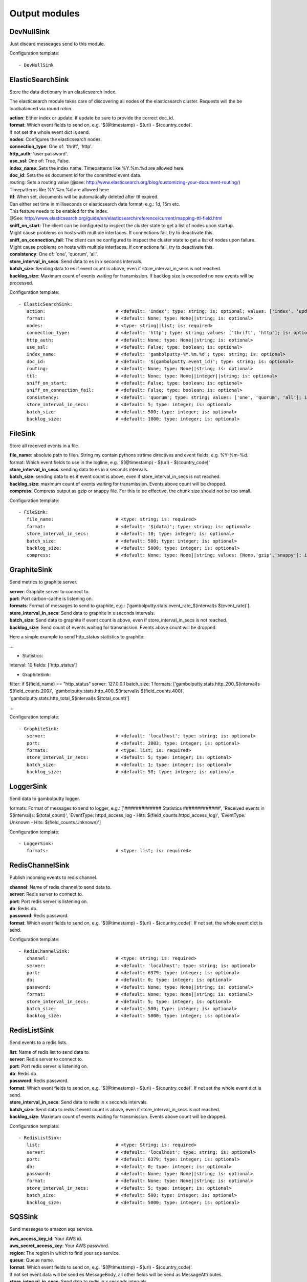 .. _Output:

Output modules
==============

DevNullSink
-----------

Just discard messeages send to this module.

Configuration template:

::

    - DevNullSink


ElasticSearchSink
-----------------

Store the data dictionary in an elasticsearch index.

The elasticsearch module takes care of discovering all nodes of the elasticsearch cluster.
Requests will the be loadbalanced via round robin.

| **action**:      Either index or update. If update be sure to provide the correct doc_id.
| **format**:      Which event fields to send on, e.g. '$(@timestamp) - $(url) - $(country_code)'.
| If not set the whole event dict is send.
| **nodes**:       Configures the elasticsearch nodes.
| **connection_type**:     One of: 'thrift', 'http'.
| **http_auth**:   'user:password'.
| **use_ssl**:     One of: True, False.
| **index_name**:  Sets the index name. Timepatterns like %Y.%m.%d are allowed here.
| **doc_id**:      Sets the es document id for the committed event data.
| routing:    Sets a routing value (@see: http://www.elasticsearch.org/blog/customizing-your-document-routing/)
| Timepatterns like %Y.%m.%d are allowed here.
| **ttl**:         When set, documents will be automatically deleted after ttl expired.
| Can either set time in milliseconds or elasticsearch date format, e.g.: 1d, 15m etc.
| This feature needs to be enabled for the index.
| @See: http://www.elasticsearch.org/guide/en/elasticsearch/reference/current/mapping-ttl-field.html
| **sniff_on_start**:  The client can be configured to inspect the cluster state to get a list of nodes upon startup.
| Might cause problems on hosts with multiple interfaces. If connections fail, try to deactivate this.
| **sniff_on_connection_fail**:  The client can be configured to inspect the cluster state to get a list of nodes upon failure.
| Might cause problems on hosts with multiple interfaces. If connections fail, try to deactivate this.
| **consistency**:     One of: 'one', 'quorum', 'all'.
| **store_interval_in_secs**:      Send data to es in x seconds intervals.
| **batch_size**:  Sending data to es if event count is above, even if store_interval_in_secs is not reached.
| **backlog_size**:    Maximum count of events waiting for transmission. If backlog size is exceeded no new events will be processed.

Configuration template:

::

    - ElasticSearchSink:
       action:                          # <default: 'index'; type: string; is: optional; values: ['index', 'update']>
       format:                          # <default: None; type: None||string; is: optional>
       nodes:                           # <type: string||list; is: required>
       connection_type:                 # <default: 'http'; type: string; values: ['thrift', 'http']; is: optional>
       http_auth:                       # <default: None; type: None||string; is: optional>
       use_ssl:                         # <default: False; type: boolean; is: optional>
       index_name:                      # <default: 'gambolputty-%Y.%m.%d'; type: string; is: optional>
       doc_id:                          # <default: '$(gambolputty.event_id)'; type: string; is: optional>
       routing:                         # <default: None; type: None||string; is: optional>
       ttl:                             # <default: None; type: None||integer||string; is: optional>
       sniff_on_start:                  # <default: False; type: boolean; is: optional>
       sniff_on_connection_fail:        # <default: False; type: boolean; is: optional>
       consistency:                     # <default: 'quorum'; type: string; values: ['one', 'quorum', 'all']; is: optional>
       store_interval_in_secs:          # <default: 5; type: integer; is: optional>
       batch_size:                      # <default: 500; type: integer; is: optional>
       backlog_size:                    # <default: 1000; type: integer; is: optional>


FileSink
--------

Store all received events in a file.

| **file_name**:  absolute path to filen. String my contain pythons strtime directives and event fields, e.g. %Y-%m-%d.
| format: Which event fields to use in the logline, e.g. '$(@timestamp) - $(url) - $(country_code)'
| **store_interval_in_secs**:  sending data to es in x seconds intervals.
| **batch_size**:  sending data to es if event count is above, even if store_interval_in_secs is not reached.
| **backlog_size**:  maximum count of events waiting for transmission. Events above count will be dropped.
| **compress**:  Compress output as gzip or snappy file. For this to be effective, the chunk size should not be too small.

Configuration template:

::

    - FileSink:
       file_name:                       # <type: string; is: required>
       format:                          # <default: '$(data)'; type: string; is: optional>
       store_interval_in_secs:          # <default: 10; type: integer; is: optional>
       batch_size:                      # <default: 500; type: integer; is: optional>
       backlog_size:                    # <default: 5000; type: integer; is: optional>
       compress:                        # <default: None; type: None||string; values: [None,'gzip','snappy']; is: optional>


GraphiteSink
------------

Send metrics to graphite server.

| **server**:  Graphite server to connect to.
| **port**:  Port carbon-cache is listening on.
| **formats**:  Format of messages to send to graphite, e.g.: ['gambolputty.stats.event_rate_$(interval)s $(event_rate)'].
| **store_interval_in_secs**:  Send data to graphite in x seconds intervals.
| **batch_size**:  Send data to graphite if event count is above, even if store_interval_in_secs is not reached.
| **backlog_size**:  Send count of events waiting for transmission. Events above count will be dropped.

Here a simple example to send http_status statistics to graphite:

...

- Statistics:
interval: 10
fields: ['http_status']

- GraphiteSink:
filter: if $(field_name) == "http_status"
server: 127.0.0.1
batch_size: 1
formats: ['gambolputty.stats.http_200_$(interval)s $(field_counts.200)',
'gambolputty.stats.http_400_$(interval)s $(field_counts.400)',
'gambolputty.stats.http_total_$(interval)s $(total_count)']

...

Configuration template:

::

    - GraphiteSink:
       server:                          # <default: 'localhost'; type: string; is: optional>
       port:                            # <default: 2003; type: integer; is: optional>
       formats:                         # <type: list; is: required>
       store_interval_in_secs:          # <default: 5; type: integer; is: optional>
       batch_size:                      # <default: 1; type: integer; is: optional>
       backlog_size:                    # <default: 50; type: integer; is: optional>


LoggerSink
----------

Send data to gambolputty logger.

formats: Format of messages to send to logger, e.g.:
['############# Statistics #############',
'Received events in $(interval)s: $(total_count)',
'EventType: httpd_access_log - Hits: $(field_counts.httpd_access_log)',
'EventType: Unknown - Hits: $(field_counts.Unknown)']

Configuration template:

::

    - LoggerSink:
       formats:                         # <type: list; is: required>


RedisChannelSink
----------------

Publish incoming events to redis channel.

| **channel**:  Name of redis channel to send data to.
| **server**:  Redis server to connect to.
| **port**:  Port redis server is listening on.
| **db**:  Redis db.
| **password**:  Redis password.
| **format**:  Which event fields to send on, e.g. '$(@timestamp) - $(url) - $(country_code)'. If not set, the whole event dict is send.

Configuration template:

::

    - RedisChannelSink:
       channel:                         # <type: string; is: required>
       server:                          # <default: 'localhost'; type: string; is: optional>
       port:                            # <default: 6379; type: integer; is: optional>
       db:                              # <default: 0; type: integer; is: optional>
       password:                        # <default: None; type: None||string; is: optional>
       format:                          # <default: None; type: None||string; is: optional>
       store_interval_in_secs:          # <default: 5; type: integer; is: optional>
       batch_size:                      # <default: 500; type: integer; is: optional>
       backlog_size:                    # <default: 5000; type: integer; is: optional>


RedisListSink
-------------

Send events to a redis lists.

| **list**:  Name of redis list to send data to.
| **server**:  Redis server to connect to.
| **port**:  Port redis server is listening on.
| **db**:  Redis db.
| **password**:  Redis password.
| **format**:  Which event fields to send on, e.g. '$(@timestamp) - $(url) - $(country_code)'. If not set the whole event dict is send.
| **store_interval_in_secs**:  Send data to redis in x seconds intervals.
| **batch_size**:  Send data to redis if event count is above, even if store_interval_in_secs is not reached.
| **backlog_size**:  Maximum count of events waiting for transmission. Events above count will be dropped.

Configuration template:

::

    - RedisListSink:
       list:                            # <type: String; is: required>
       server:                          # <default: 'localhost'; type: string; is: optional>
       port:                            # <default: 6379; type: integer; is: optional>
       db:                              # <default: 0; type: integer; is: optional>
       password:                        # <default: None; type: None||string; is: optional>
       format:                          # <default: None; type: None||string; is: optional>
       store_interval_in_secs:          # <default: 5; type: integer; is: optional>
       batch_size:                      # <default: 500; type: integer; is: optional>
       backlog_size:                    # <default: 5000; type: integer; is: optional>


SQSSink
-------

Send messages to amazon sqs service.

| **aws_access_key_id**:  Your AWS id.
| **aws_secret_access_key**:  Your AWS password.
| **region**:  The region in which to find your sqs service.
| **queue**:  Queue name.
| **format**:  Which event fields to send on, e.g. '$(@timestamp) - $(url) - $(country_code)'.
| If not set event.data will be send es MessageBody, all other fields will be send as MessageAttributes.
| **store_interval_in_secs**:  Send data to redis in x seconds intervals.
| batch_size: Number of messages to collect before starting to send messages to sqs. This refers to the internal
| receive buffer of this plugin. When the receive buffer is maxed out, this plugin will always send
| the maximum of 10 messages in one send_message_batch call.
| **backlog_size**:  Maximum count of events waiting for transmission. Events above count will be dropped.

values: ['us-east-1', 'us-west-1', 'us-west-2', 'eu-central-1', 'eu-west-1', 'ap-southeast-1', 'ap-southeast-2', 'ap-northeast-1', 'sa-east-1', 'us-gov-west-1', 'cn-north-1']

Configuration template:

::

    - SQSSink:
       aws_access_key_id:               # <type: string; is: required>
       aws_secret_access_key:           # <type: string; is: required>
       region:                          # <type: string; is: required>
       queue:                           # <type: string; is: required>
       format:                          # <default: None; type: None||string; is: optional>
       store_interval_in_secs:          # <default: 5; type: integer; is: optional>
       batch_size:                      # <default: 500; type: integer; is: optional>
       backlog_size:                    # <default: 5000; type: integer; is: optional>
       receivers:
        - NextModule


StdOutSink
----------

Print the data dictionary to stdout.

| **pretty_print**:  Use pythons pprint function.
| **format**:  Format of messages to send to graphite, e.g.: ['gambolputty.stats.event_rate_$(interval)s $(event_rate)'].

Configuration template:

::

    - StdOutSink:
       pretty_print:                    # <default: True; type: boolean; is: optional>
       format:                          # <default: None; type: None||string; is: optional>
       parser:                          # <default: None; type: None||string; is: optional>


SyslogSink
----------

Send events to syslog.

| **format**:  Which event fields to send on, e.g. '$(@timestamp) - $(url) - $(country_code)'. If not set the whole event dict is send.
| **address**:  Either a server:port pattern or a filepath to a unix socket, e.g. /dev/log.
| **proto**:  Protocol to use.
| facility: Syslog facility to use. List of possible values, @see: http://epydoc.sourceforge.net/stdlib/logging.handlers.SysLogHandler-class.html#facility_names

Configuration template:

::

    - SyslogSink:
       format:                          # <type: string; is: required>
       address:                         # <default: 'localhost:514'; type: string; is: required>
       proto:                           # <default: 'tcp'; type: string; values: ['tcp', 'udp']; is: optional>
       facility:                        # <default: 'user'; type: string; is: optional>


WebHdfsSink
-----------

Store events in hdfs via webhdfs.

server: webhdfs/https node
| **user**:  Username for webhdfs.
| **path**:  Path to logfiles. String my contain any of pythons strtime directives.
| **name_pattern**:  Filename pattern. String my conatain pythons strtime directives and event fields.
| **format**:  Which event fields to send on, e.g. '$(@timestamp) - $(url) - $(country_code)'. If not set the whole event dict is send.
| **store_interval_in_secs**:  Send data to webhdfs in x seconds intervals.
| **batch_size**:  Send data to webhdfs if event count is above, even if store_interval_in_secs is not reached.
| **backlog_size**:  Maximum count of events waiting for transmission. Events above count will be dropped.
| **compress**:  Compress output as gzip file. For this to be effective, the chunk size should not be too small.

Configuration template:

::

    - WebHdfsSink:
       server:                          # <default: 'localhost:14000'; type: string; is: optional>
       user:                            # <type: string; is: required>
       path:                            # <type: string; is: required>
       name_pattern:                    # <type: string; is: required>
       format:                          # <type: string; is: required>
       store_interval_in_secs:          # <default: 10; type: integer; is: optional>
       batch_size:                      # <default: 1000; type: integer; is: optional>
       backlog_size:                    # <default: 5000; type: integer; is: optional>
       compress:                        # <default: None; type: None||string; values: [None,'gzip','snappy']; is: optional>


ZmqSink
-------

Sends events to zeromq.

| **server**:  Server to connect to. Pattern: hostname:port.
| **pattern**:  Either push or pub.
| **mode**:  Whether to run a server or client. If running as server, pool size is restricted to a single process.
| **topic**:  The channels topic.
| **hwm**:  Highwatermark for sending socket.
| **format**:  Which event fields to send on, e.g. '$(@timestamp) - $(url) - $(country_code)'. If not set the whole event dict is send msgpacked.
| **store_interval_in_secs**:  Send data to redis in x seconds intervals.
| **batch_size**:  Send data to redis if event count is above, even if store_interval_in_secs is not reached.
| **backlog_size**:  Maximum count of events waiting for transmission. Events above count will be dropped.

Configuration template:

::

    - ZmqSink:
       server:                          # <default: 'localhost:5570'; type: string; is: optional>
       pattern:                         # <default: 'push'; type: string; values: ['push', 'pub']; is: optional>
       mode:                            # <default: 'connect'; type: string; values: ['connect', 'bind']; is: optional>
       topic:                           # <default: None; type: None||string; is: optional>
       hwm:                             # <default: None; type: None||integer; is: optional>
       format:                          # <default: None; type: None||string; is: optional>
       store_interval_in_secs:          # <default: 5; type: integer; is: optional>
       batch_size:                      # <default: 500; type: integer; is: optional>
       backlog_size:                    # <default: 5000; type: integer; is: optional>